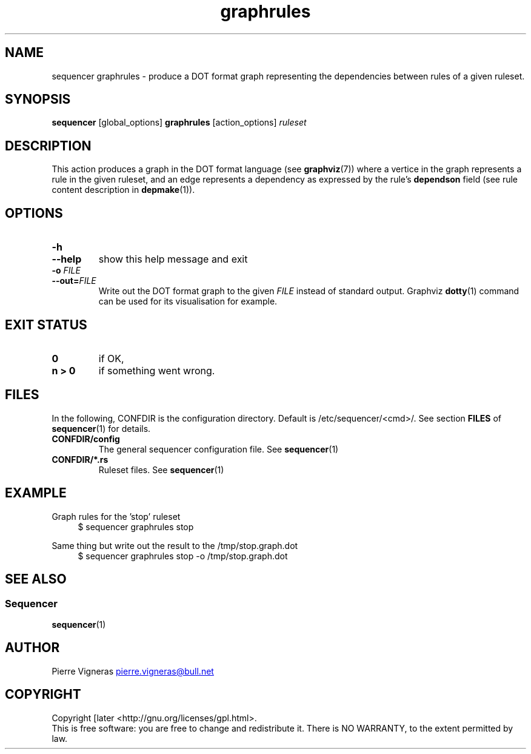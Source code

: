 .\" Process this file with
.\" groff -man -Tascii foo.1
.\"
.TH graphrules 1 "August 2010" bullx "Sequencer Manual"
.SH NAME
sequencer graphrules \- produce a DOT format graph representing the
dependencies between rules of a given ruleset.
.SH SYNOPSIS
.B sequencer
[global_options]
.B graphrules
[action_options]
.I ruleset
.SH DESCRIPTION
This action produces a graph in the DOT format language (see
.BR graphviz (7))
where a vertice in the graph represents a rule in the given ruleset,
and an edge represents a dependency as expressed by the
rule's
.B dependson
field (see rule content description in
.BR depmake (1)).

.SH OPTIONS
.TP
.B \-h
.TQ
.B \-\-help
show this help message and exit
.TP
.BI \-o " FILE"
.TQ
.BI \-\-out= FILE
Write out the DOT format graph to the given
.I FILE
instead of standard output.  Graphviz
.BR dotty (1)
command can be used for its visualisation for example.

.SH EXIT STATUS
.TP
.B 0
if OK,
.TP
.B n > 0
if something went wrong.
.SH FILES
In the following, CONFDIR is the configuration directory. Default is
/etc/sequencer/<cmd>/. See section
.B FILES
of
.BR sequencer (1)
for details.
.TP
.B CONFDIR/config
The general sequencer configuration file. See
.BR sequencer (1)
.TP
.B CONFDIR/*.rs
Ruleset files. See
.BR sequencer (1)
.SH EXAMPLE

Graph rules for the 'stop' ruleset
.RS 4
.EX
$ sequencer graphrules stop
.EE
.RE

Same thing but write out the result to the /tmp/stop.graph.dot
.RS 4
.EX
$ sequencer graphrules stop -o /tmp/stop.graph.dot
.EE
.RE

.SH "SEE ALSO"
.SS "Sequencer"
.BR sequencer (1)
.SH AUTHOR
Pierre Vigneras
.UR pierre.vigneras@\:bull.net
.UE
.SH "COPYRIGHT"
Copyright [\co] 2010 Bull S.A.S. License GPLv3+: GNU GPL version 3 or
later <http://gnu.org/licenses/gpl.html>.
.br
This is free software: you are free to change and redistribute it.
There is NO WARRANTY, to the extent permitted by law.

